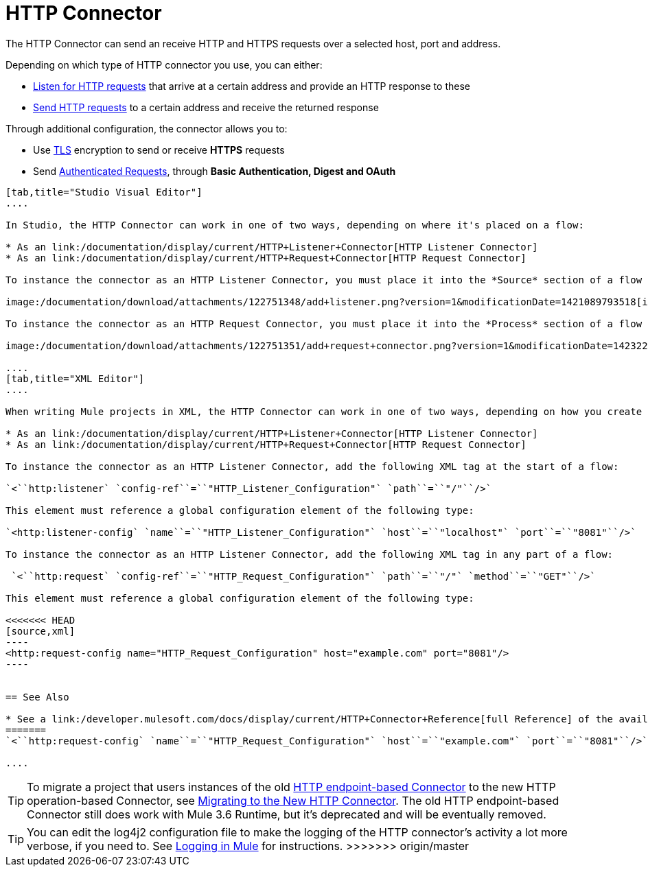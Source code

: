 = HTTP Connector

The HTTP Connector can send an receive HTTP and HTTPS requests over a selected host, port and address.

Depending on which type of HTTP connector you use, you can either:

* link:/documentation/display/current/HTTP+Listener+Connector[Listen for HTTP requests] that arrive at a certain address and provide an HTTP response to these
* link:/documentation/display/current/HTTP+Request+Connector[Send HTTP requests] to a certain address and receive the returned response

Through additional configuration, the connector allows you to:

* Use link:/documentation/display/current/TLS+Configuration[TLS] encryption to send or receive *HTTPS* requests 
* Send link:/documentation/display/current/Authentication+in+HTTP+Requests[Authenticated Requests], through *Basic Authentication, Digest and OAuth*

[tabs]
------
[tab,title="Studio Visual Editor"]
....

In Studio, the HTTP Connector can work in one of two ways, depending on where it's placed on a flow:

* As an link:/documentation/display/current/HTTP+Listener+Connector[HTTP Listener Connector]
* As an link:/documentation/display/current/HTTP+Request+Connector[HTTP Request Connector]

To instance the connector as an HTTP Listener Connector, you must place it into the *Source* section of a flow (ie: as the first element in the flow):

image:/documentation/download/attachments/122751348/add+listener.png?version=1&modificationDate=1421089793518[image]

To instance the connector as an HTTP Request Connector, you must place it into the *Process* section of a flow (ie: anywhere except the beginning of it):

image:/documentation/download/attachments/122751351/add+request+connector.png?version=1&modificationDate=1423229479641[image]

....
[tab,title="XML Editor"]
....

When writing Mule projects in XML, the HTTP Connector can work in one of two ways, depending on how you create it:

* As an link:/documentation/display/current/HTTP+Listener+Connector[HTTP Listener Connector]
* As an link:/documentation/display/current/HTTP+Request+Connector[HTTP Request Connector]

To instance the connector as an HTTP Listener Connector, add the following XML tag at the start of a flow:

`<``http:listener` `config-ref``=``"HTTP_Listener_Configuration"` `path``=``"/"``/>`

This element must reference a global configuration element of the following type:

`<http:listener-config` `name``=``"HTTP_Listener_Configuration"` `host``=``"localhost"` `port``=``"8081"``/>`

To instance the connector as an HTTP Listener Connector, add the following XML tag in any part of a flow:

 `<``http:request` `config-ref``=``"HTTP_Request_Configuration"` `path``=``"/"` `method``=``"GET"``/>`

This element must reference a global configuration element of the following type:

<<<<<<< HEAD
[source,xml]
----
<http:request-config name="HTTP_Request_Configuration" host="example.com" port="8081"/>
----


== See Also

* See a link:/developer.mulesoft.com/docs/display/current/HTTP+Connector+Reference[full Reference]﻿ of the available XML configurable options in this connector
=======
`<``http:request-config` `name``=``"HTTP_Request_Configuration"` `host``=``"example.com"` `port``=``"8081"``/>`

....
------

[TIP]
To migrate a project that users instances of the old http://www.mulesoft.org/documentation/display/current/HTTP+Transport+Reference[HTTP endpoint-based Connector] to the new HTTP operation-based Connector, see link:/documentation/display/current/Migrating+to+the+New+HTTP+Connector[Migrating to the New HTTP Connector]. The old HTTP endpoint-based Connector still does work with Mule 3.6 Runtime, but it's deprecated and will be eventually removed.

[TIP]
You can edit the log4j2 configuration file to make the logging of the HTTP connector's activity a lot more verbose, if you need to. See link:/documentation/display/current/Logging+in+Mule[Logging in Mule] for instructions.
>>>>>>> origin/master
